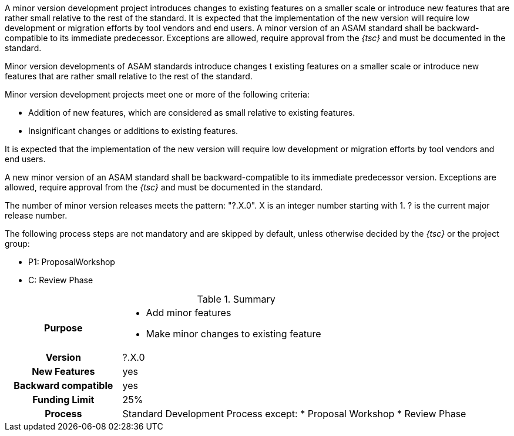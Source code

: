 
// tag::short[]
A minor version development project introduces changes to existing features on a smaller scale or introduce new features that are rather small relative to the rest of the standard.
It is expected that the implementation of the new version will require low development or migration efforts by tool vendors and end users.
A minor version of an ASAM standard shall be backward-compatible to its immediate predecessor.
Exceptions are allowed, require approval from the __{tsc}__ and must be documented in the standard.
// end::short[]

// tag::long[]
Minor version developments of ASAM standards introduce changes t existing features on a smaller scale or introduce new features that are rather small relative to the rest of the standard.

Minor version development projects meet one or more of the following criteria:

* Addition of new features, which are considered as small relative to existing features.
* Insignificant changes or additions to existing features.

It is expected that the implementation of the new version will require low development or migration efforts by tool vendors and end users.

A new minor version of an ASAM standard shall be backward-compatible to its immediate predecessor version.
Exceptions are allowed, require approval from the __{tsc}__ and must be documented in the standard.

The number of minor version releases meets the pattern:
"?.X.0".
X is an integer number starting with 1.
? is the current major release number.

The following process steps are not mandatory and are skipped by default, unless otherwise decided by the __{tsc}__ or the project group:

* P1: ProposalWorkshop
* C: Review Phase

// tag::table[]
.Summary
[cols="1h,3"]
|===
|Purpose
a|
* Add minor features
* Make minor changes to existing feature

|Version
| ?.X.0

|New Features
| yes

|Backward compatible
| yes

|Funding Limit
| 25%

|Process
a|
Standard Development Process except:
* Proposal Workshop
* Review Phase
|===
// end::table[]
// end::long[]
